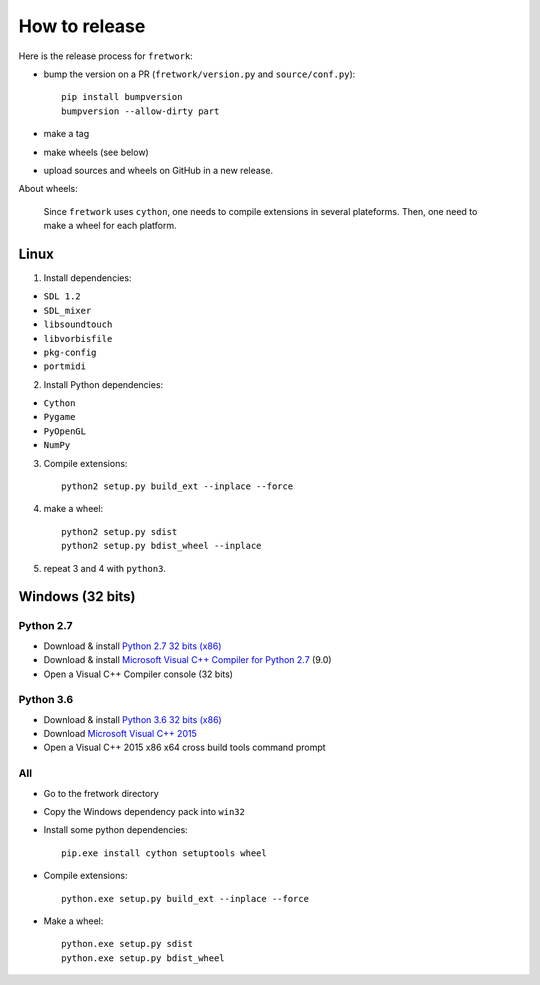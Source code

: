 How to release
==============

Here is the release process for ``fretwork``:

- bump the version on a PR (``fretwork/version.py`` and ``source/conf.py``)::

   pip install bumpversion
   bumpversion --allow-dirty part

- make a tag
- make wheels (see below)
- upload sources and wheels on GitHub in a new release.


About wheels:

    Since ``fretwork`` uses ``cython``, one needs to compile extensions in several
    plateforms. Then, one need to make a wheel for each platform.


Linux
-----

1. Install dependencies:

- ``SDL 1.2``
- ``SDL_mixer``
- ``libsoundtouch``
- ``libvorbisfile``
- ``pkg-config``
- ``portmidi``

2. Install Python dependencies:

- ``Cython``
- ``Pygame``
- ``PyOpenGL``
- ``NumPy``

3. Compile extensions::

    python2 setup.py build_ext --inplace --force


4. make a wheel::

    python2 setup.py sdist
    python2 setup.py bdist_wheel --inplace


5. repeat 3 and 4 with ``python3``.


Windows (32 bits)
-----------------

Python 2.7
++++++++++

- Download & install `Python 2.7 32 bits (x86) <https://www.python.org/downloads/windows/>`_
- Download & install `Microsoft Visual C++ Compiler for Python 2.7 <http://aka.ms/vcpython27>`_ (9.0)
- Open a Visual C++ Compiler console (32 bits)


Python 3.6
++++++++++

- Download & install `Python 3.6 32 bits (x86) <https://www.python.org/downloads/windows/>`_
- Download `Microsoft Visual C++ 2015 <http://landinghub.visualstudio.com/visual-cpp-build-tools>`_
- Open a Visual C++ 2015 x86 x64 cross build tools command prompt


All
+++

- Go to the fretwork directory
- Copy the Windows dependency pack into ``win32``
- Install some python dependencies::

    pip.exe install cython setuptools wheel

- Compile extensions::

    python.exe setup.py build_ext --inplace --force

- Make a wheel::

    python.exe setup.py sdist
    python.exe setup.py bdist_wheel

